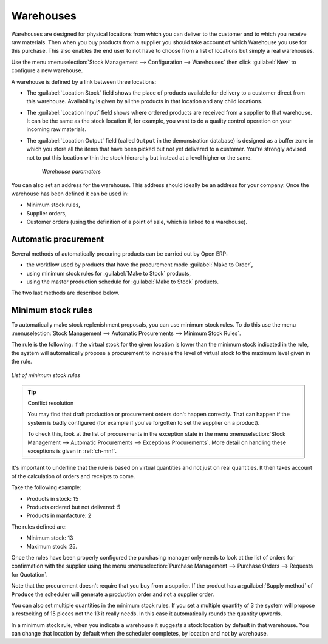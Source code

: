 .. index:: Warehouse

Warehouses
==========

Warehouses are designed for physical locations from which you can deliver to the customer and to
which you receive raw materials. Then when you buy products from a supplier you should take account
of which Warehouse you use for this purchase. This also enables the end user to not have to choose
from a list of locations but simply a real warehouses.

Use the menu :menuselection:`Stock Management --> Configuration --> Warehouses` then click
:guilabel:`New` to configure a new warehouse.

A warehouse is defined by a link between three locations:

* The :guilabel:`Location Stock` field shows the place of products available for delivery to a customer direct from
  this warehouse. Availability is given by all the products in that location and any child locations.

* The :guilabel:`Location Input` field shows where ordered products are received from a supplier to that warehouse. It
  can be the same as the stock location if, for example, you want to do a quality control operation on
  your incoming raw materials.

* The :guilabel:`Location Output` field (called ``Output`` in the demonstration database) is designed as a buffer zone
  in which you store all the items that have been picked but not yet delivered to a customer. You're
  strongly advised not to put this location within the stock hierarchy but instead at a level higher
  or the same.

    .. figure:: images/stock_warehouse.png
       :scale: 50
       :align: center

    *Warehouse parameters*

You can also set an address for the warehouse. This address should ideally be an address for your
company. Once the warehouse has been defined it can be used in:

* Minimum stock rules,

* Supplier orders,

* Customer orders (using the definition of a point of sale, which is linked to a warehouse).

.. index:: Procurement

Automatic procurement
---------------------

Several methods of automatically procuring products can be carried out by Open ERP:

* the workflow used by products that have the procurement mode :guilabel:`Make to Order`,

* using minimum stock rules for :guilabel:`Make to Stock` products,

* using the master production schedule for :guilabel:`Make to Stock` products.

The two last methods are described below.

.. index:: Orderpoint
.. index:: Minimum Stock Rule

Minimum stock rules
-------------------

To automatically make stock replenishment proposals, you can use minimum stock rules. To do this use
the menu :menuselection:`Stock Management --> Automatic Procurements --> Minimum Stock Rules`.

The rule is the following: if the virtual stock for the given location is lower than the minimum stock
indicated in the rule, the system will automatically propose a procurement to increase the level
of virtual stock to the maximum level given in the rule.

.. figure:: images/stock_min_rule.png
   :scale: 50
   :align: center

   *List of minimum stock rules*

.. tip:: Conflict resolution

   You may find that draft production or procurement orders don't happen correctly.
   That can happen if the system is badly configured (for example if you've forgotten to set the
   supplier on a product).

   To check this, look at the list of procurements in the exception state in the menu
   :menuselection:`Stock Management --> Automatic Procurements --> Exceptions Procurements`. More
   detail on handling these exceptions is given in :ref:`ch-mnf`.

It's important to underline that the rule is based on virtual quantities and not just on real
quantities. It then takes account of the calculation of orders and receipts to come.

Take the following example:

* Products in stock: 15

* Products ordered but not delivered: 5

* Products in manfacture: 2

The rules defined are:

* Minimum stock: 13

* Maximum stock: 25.

Once the rules have been properly configured the purchasing manager only needs to look at the list
of orders for confirmation with the supplier using the menu :menuselection:`Purchase Management -->
Purchase Orders --> Requests for Quotation`.

Note that the procurement doesn't require that you buy from a supplier. If the product has a
:guilabel:`Supply method` of ``Produce`` the scheduler will generate a production order and not a
supplier order.

You can also set multiple quantities in the minimum stock rules. If you set a multiple quantity of 3
the system will propose a restocking of 15 pieces not the 13 it really needs. In this case it
automatically rounds the quantity upwards.

In a minimum stock rule, when you indicate a warehouse it suggests a stock location by default in
that warehouse. You can change that location by default when the scheduler completes, by location
and not by warehouse.

.. Copyright © Open Object Press. All rights reserved.

.. You may take electronic copy of this publication and distribute it if you don't
.. change the content. You can also print a copy to be read by yourself only.

.. We have contracts with different publishers in different countries to sell and
.. distribute paper or electronic based versions of this book (translated or not)
.. in bookstores. This helps to distribute and promote the Open ERP product. It
.. also helps us to create incentives to pay contributors and authors using author
.. rights of these sales.

.. Due to this, grants to translate, modify or sell this book are strictly
.. forbidden, unless Tiny SPRL (representing Open Object Press) gives you a
.. written authorisation for this.

.. Many of the designations used by manufacturers and suppliers to distinguish their
.. products are claimed as trademarks. Where those designations appear in this book,
.. and Open Object Press was aware of a trademark claim, the designations have been
.. printed in initial capitals.

.. While every precaution has been taken in the preparation of this book, the publisher
.. and the authors assume no responsibility for errors or omissions, or for damages
.. resulting from the use of the information contained herein.

.. Published by Open Object Press, Grand Rosière, Belgium
